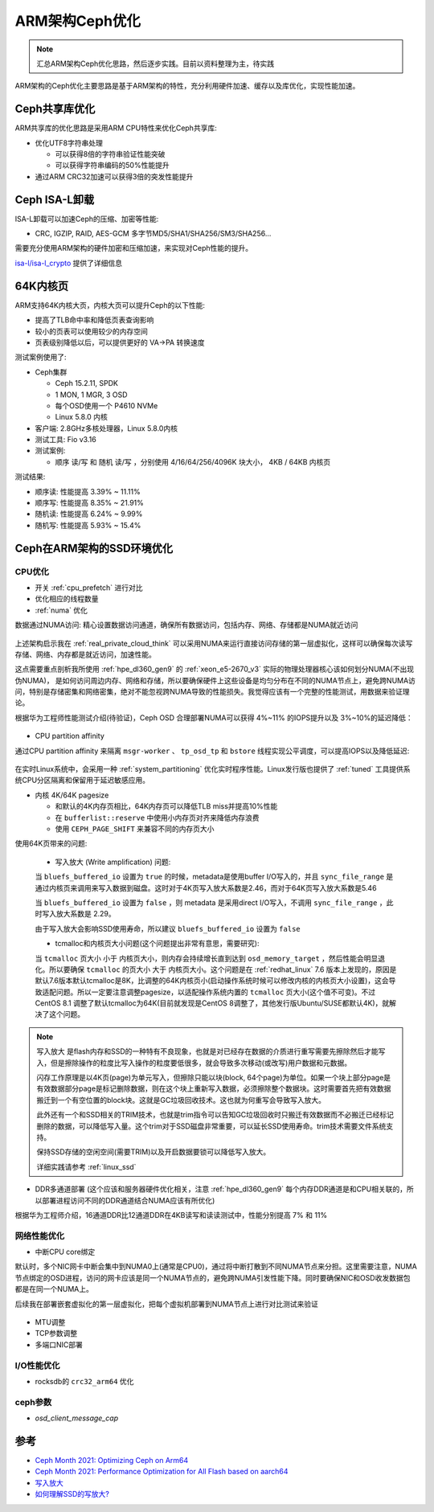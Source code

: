 .. _optimize_ceph_arm:

===============
ARM架构Ceph优化
===============

.. note::

   汇总ARM架构Ceph优化思路，然后逐步实践。目前以资料整理为主，待实践

ARM架构的Ceph优化主要思路是基于ARM架构的特性，充分利用硬件加速、缓存以及库优化，实现性能加速。

Ceph共享库优化
=================

ARM共享库的优化思路是采用ARM CPU特性来优化Ceph共享库:

- 优化UTF8字符串处理 

  - 可以获得8倍的字符串验证性能突破
  - 可以获得字符串编码的50%性能提升

- 通过ARM CRC32加速可以获得3倍的突发性能提升

Ceph ISA-L卸载
================

ISA-L卸载可以加速Ceph的压缩、加密等性能:

- CRC, IGZIP, RAID, AES-GCM 多字节MD5/SHA1/SHA256/SM3/SHA256...

需要充分使用ARM架构的硬件加密和压缩加速，来实现对Ceph性能的提升。

`isa-l/isa-l_crypto <https://github.com/isa-l/isa-l_crypto>`_ 提供了详细信息

64K内核页
============

ARM支持64K内核大页，内核大页可以提升Ceph的以下性能:

- 提高了TLB命中率和降低页表查询影响
- 较小的页表可以使用较少的内存空间
- 页表级别降低以后，可以提供更好的 VA->PA 转换速度

测试案例使用了:

- Ceph集群

  - Ceph 15.2.11, SPDK
  - 1 MON, 1 MGR, 3 OSD
  - 每个OSD使用一个 P4610 NVMe
  - Linux 5.8.0 内核

- 客户端: 2.8GHz多核处理器，Linux 5.8.0内核

- 测试工具: Fio v3.16

- 测试案例:

  - 顺序 读/写 和 随机 读/写 ，分别使用 4/16/64/256/4096K 块大小， 4KB / 64KB 内核页

测试结果:

- 顺序读: 性能提高 3.39% ~ 11.11%
- 顺序写: 性能提高 8.35% ~ 21.91%
- 随机读: 性能提高 6.24% ~ 9.99%
- 随机写: 性能提高 5.93% ~ 15.4%

Ceph在ARM架构的SSD环境优化
============================

CPU优化
-----------

- 开关 :ref:`cpu_prefetch` 进行对比

- 优化相应的线程数量

- :ref:`numa` 优化

数据通过NUMA访问: 精心设置数据访问通道，确保所有数据访问，包括内存、网络、存储都是NUMA就近访问

.. figure:: ../../_static/ceph/arm/ceph_optimize_numa.png
   :scale: 60

上述架构启示我在 :ref:`real_private_cloud_think` 可以采用NUMA来运行直接访问存储的第一层虚拟化，这样可以确保每次读写存储、网络、内存都是就近访问，加速性能。

这点需要重点剖析我所使用 :ref:`hpe_dl360_gen9` 的 :ref:`xeon_e5-2670_v3` 实际的物理处理器核心该如何划分NUMA(不出现伪NUMA)， 是如何访问周边内存、网络和存储，所以要确保硬件上这些设备是均匀分布在不同的NUMA节点上，避免跨NUMA访问，特别是存储密集和网络密集，绝对不能忽视跨NUMA导致的性能损失。我觉得应该有一个完整的性能测试，用数据来验证理论。

根据华为工程师性能测试介绍(待验证)，Ceph OSD 合理部署NUMA可以获得 4%~11% 的IOPS提升以及 3%~10%的延迟降低：

.. figure:: ../../_static/ceph/arm/ceph_osd_numa.png
   :scale: 60

- CPU partition affinity

通过CPU partition affinity 来隔离 ``msgr-worker`` 、 ``tp_osd_tp`` 和 ``bstore`` 线程实现公平调度，可以提高IOPS以及降低延迟:

.. figure:: ../../_static/ceph/arm/ceph_cpu_partition_affinity.png
   :scale: 60

在实时Linux系统中，会采用一种 :ref:`system_partitioning` 优化实时程序性能。Linux发行版也提供了 :ref:`tuned` 工具提供系统CPU分区隔离和保留用于延迟敏感应用。

- 内核 4K/64K pagesize

  - 和默认的4K内存页相比，64K内存页可以降低TLB miss并提高10%性能
  - 在 ``bufferlist::reserve`` 中使用小内存页对齐来降低内存浪费
  - 使用 ``CEPH_PAGE_SHIFT`` 来兼容不同的内存页大小

使用64K页带来的问题:

  - 写入放大 (Write amplification) 问题: 

  当 ``bluefs_buffered_io`` 设置为 ``true`` 的时候，metadata是使用buffer I/O写入的，并且 ``sync_file_range`` 是通过内核页来调用来写入数据到磁盘。这时对于4K页写入放大系数是2.46，而对于64K页写入放大系数是5.46

  当 ``bluefs_buffered_io`` 设置为 ``false`` ，则 metadata 是采用direct I/O写入，不调用 ``sync_file_range`` ，此时写入放大系数是 2.29。

  由于写入放大会影响SSD使用寿命，所以建议 ``bluefs_buffered_io`` 设置为 ``false``

  - tcmalloc和内核页大小问题(这个问题提出非常有意思，需要研究):

  当 ``tcmalloc`` 页大小 ``小于`` 内核页大小，则内存会持续增长直到达到 ``osd_memory_target`` ，然后性能会明显退化。所以要确保 ``tcmalloc`` 的页大小 ``大于`` 内核页大小。这个问题是在 :ref:`redhat_linux` 7.6 版本上发现的，原因是默认7.6版本默认tcmalloc是8K，比调整的64K内核页小(启动操作系统时候可以修改内核的内核页大小设置)，这会导致适配问题。所以一定要注意调整pagesize，以适配操作系统内置的 ``tcmalloc`` 页大小(这个值不可变)。不过CentOS 8.1 调整了默认tcmalloc为64K(目前就发现是CentOS 8调整了，其他发行版Ubuntu/SUSE都默认4K)，就解决了这个问题。

.. note::

   写入放大 是flash内存和SSD的一种特有不良现象，也就是对已经存在数据的介质进行重写需要先擦除然后才能写入，但是擦除操作的粒度比写入操作的粒度要低很多，就会导致多次移动(或改写)用户数据和元数据。

   闪存工作原理是以4K页(page)为单元写入，但擦除只能以块(block, 64个page)为单位。如果一个块上部分page是有效数据部分page是标记删除数据，则在这个块上重新写入数据，必须擦除整个数据块。这时需要首先把有效数据搬迁到一个有空位置的block块。这就是GC垃圾回收技术。这也就为何重写会导致写入放大。

   此外还有一个和SSD相关的TRIM技术，也就是trim指令可以告知GC垃圾回收时只搬迁有效数据而不必搬迁已经标记删除的数据，可以降低写入量。这个trim对于SSD磁盘非常重要，可以延长SSD使用寿命。trim技术需要文件系统支持。

   保持SSD存储的空闲空间(需要TRIM)以及开启数据要锁可以降低写入放大。

   详细实践请参考 :ref:`linux_ssd`

- DDR多通道部署 (这个应该和服务器硬件优化相关，注意 :ref:`hpe_dl360_gen9` 每个内存DDR通道是和CPU相关联的，所以部署进程访问不同的DDR通道结合NUMA应该有所优化)

根据华为工程师介绍，16通道DDR比12通道DDR在4KB读写和读读测试中，性能分别提高 7% 和 11%

网络性能优化
-------------

- 中断CPU core绑定

默认时，多个NIC网卡中断会集中到NUMA0上(通常是CPU0)，通过将中断打散到不同NUMA节点来分担。这里需要注意，NUMA节点绑定的OSD进程，访问的网卡应该是同一个NUMA节点的，避免跨NUMA引发性能下降。同时要确保NIC和OSD收发数据包都是在同一个NUMA上。

后续我在部署嵌套虚拟化的第一层虚拟化，把每个虚拟机部署到NUMA节点上进行对比测试来验证

.. figure:: ../../_static/ceph/arm/ceph_nic_interrupt_numa.png
   :scale: 60

- MTU调整
- TCP参数调整
- 多端口NIC部署

I/O性能优化
--------------

- rocksdb的 ``crc32_arm64`` 优化

ceph参数
------------

- `osd_client_message_cap`

参考
=====

- `Ceph Month 2021: Optimizing Ceph on Arm64 <https://www.youtube.com/watch?v=IzYYOdm2nuE&list=WL&index=8>`_
- `Ceph Month 2021: Performance Optimization for All Flash based on aarch64 <https://www.youtube.com/watch?v=SLOfsUC71J8&list=WL&index=12>`_
- `写入放大 <https://zh.wikipedia.org/wiki/%E5%86%99%E5%85%A5%E6%94%BE%E5%A4%A7>`_
- `如何理解SSD的写放大? <https://www.zhihu.com/question/31024021>`_
